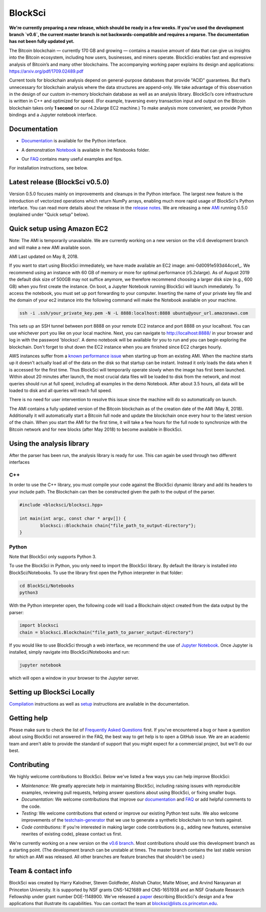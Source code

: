 BlockSci
~~~~~~~~~~~~~~~~~~

**We're currently preparing a new release, which should be ready in a few weeks. If you've used the development branch `v0.6`, the current master branch is not backwards-compatible and requires a reparse. The documentation has not been fully updated yet.**

The Bitcoin blockchain — currently 170 GB and growing — contains a massive amount of data that can give us insights into the Bitcoin ecosystem, including how users, businesses, and miners operate. BlockSci enables fast and expressive analysis of Bitcoin’s and many other blockchains. The accompanying working paper explains its design and applications: https://arxiv.org/pdf/1709.02489.pdf

Current tools for blockchain analysis depend on general-purpose databases that provide "ACID" guarantees. But that’s unnecessary for blockchain analysis where the data structures are append-only. We take advantage of this observation in the design of our custom in-memory blockchain database as well as an analysis library. BlockSci’s core infrastructure is written in C++ and optimized for speed. (For example, traversing every transaction input and output on the Bitcoin blockchain takes only **1 second** on our r4.2xlarge EC2 machine.) To make analysis more convenient, we provide Python bindings and a Jupyter notebook interface. 

Documentation
=====================
- Documentation_ is available for the Python interface.

.. _Documentation: https://citp.github.io/BlockSci/

- A demonstration Notebook_ is available in the Notebooks folder.

.. _Notebook: https://citp.github.io/BlockSci/demo.html

- Our FAQ_ contains many useful examples and tips.

.. _FAQ: https://github.com/citp/BlockSci/wiki

For installation instructions, see below. 

Latest release (BlockSci v0.5.0)
================================

Version 0.5.0 focuses mainly on improvements and cleanups in the Python interface. The largest new feature is the introduction of vectorized operations which return NumPy arrays, enabling much more rapid usage of BlockSci's Python interface. You can read more details about the release in the `release notes`_. We are releasing a new AMI_ running 0.5.0 (explained under "Quick setup" below).

.. _release notes: https://citp.github.io/BlockSci/changelog.html#version-0-5-0
.. _AMI: https://console.aws.amazon.com/ec2/home?region=us-east-1#launchAmi=ami-0d0091e593d44cce1


Quick setup using Amazon EC2
==============================

Note: The AMI is temporarily unavailable. We are currently working on a new version on the v0.6 development branch and will make a new AMI available soon.

AMI Last updated on May 8, 2018.

If you want to start using BlockSci immediately, we have made available an EC2 image: ami-0d0091e593d44cce1_. We recommend using an instance with 60 GB of memory or more for optimal performance (r5.2xlarge). As of August 2019 the default disk size of 500GB may not suffice anymore, we therefore recommend choosing a larger disk size (e.g., 600 GB) when you first create the instance. On boot, a Jupyter Notebook running BlockSci will launch immediately. To access the notebook, you must set up port forwarding to your computer. Inserting the name of your private key file and the domain of your ec2 instance into the following command will make the Notebook available on your machine.

.. code-block:: bash

	ssh -i .ssh/your_private_key.pem -N -L 8888:localhost:8888 ubuntu@your_url.amazonaws.com

This sets up an SSH tunnel between port 8888 on your remote EC2 instance and port 8888 on your localhost. You can use whichever port you like on your local machine. Next, you can navigate to http://localhost:8888/ in your browser and log in with the password 'blocksci'. A demo notebook will be available for you to run and you can begin exploring the blockchain. Don't forget to shut down the EC2 instance when you are finished since EC2 charges hourly.

AWS instances suffer from a `known performance issue`_ when starting up from an existing AMI. When the machine starts up it doesn't actually load all of the data on the disk so that startup can be instant. Instead it only loads the data when it is accessed for the first time. Thus BlockSci will temporarily operate slowly when the image has first been launched. Within about 20 minutes after launch, the most crucial data files will be loaded to disk from the network, and most queries should run at full speed, including all examples in the demo Notebook. After about 3.5 hours, all data will be loaded to disk and all queries will reach full speed.

There is no need for user intervention to resolve this issue since the machine will do so automatically on launch.

The AMI contains a fully updated version of the Bitcoin blockchain as of the creation date of the AMI (May 8, 2018). Additionally it will automatically start a Bitcoin full node and update the blockchain once every hour to the latest version of the chain.
When you start the AMI for the first time, it will take a few hours for the full node to synchronize with the Bitcoin network and for new blocks (after May 2018) to become available in BlockSci.

.. _known performance issue: https://docs.aws.amazon.com/AWSEC2/latest/UserGuide/ebs-initialize.html

Using the analysis library
============================

After the parser has been run, the analysis library is ready for use. This can again be used through two different interfaces

C++
------

In order to use the C++ library, you must compile your code against the BlockSci dynamic library and add its headers to your include path. The Blockchain can then be constructed given the path to the output of the parser.

.. code-block:: c++

	#include <blocksci/blocksci.hpp>
	
	int main(int argc, const char * argv[]) {
    		blocksci::Blockchain chain{"file_path_to_output-directory"};
	}

Python
-------

Note that BlockSci only supports Python 3.

To use the BlockSci in Python, you only need to import the BlockSci library. By default the library is installed into BlockSci/Notebooks. To use the library first open the Python interpreter in that folder:

.. code-block:: bash

	cd BlockSci/Notebooks
	python3
	
With the Python interpreter open, the following code will load a Blockchain object created from the data output by the parser:

.. code-block:: python

	import blocksci
	chain = blocksci.Blockchain("file_path_to_parser_output-directory")

If you would like to use BlockSci through a web interface, we recommend the use of `Jupyter Notebook`_. Once Jupyter is installed, simply navigate into BlockSci/Notebooks and run:

.. code-block:: bash

	jupyter notebook
	
which will open a window in your browser to the Jupyter server.

.. _Jupyter Notebook: https://jupyter.readthedocs.io/en/latest/install.html


Setting up BlockSci Locally
======================================

Compilation_ instructions as well as setup_ instructions are available in the documentation.

.. _Compilation: https://citp.github.io/BlockSci/compiling.html
.. _setup: https://citp.github.io/BlockSci/setup.html


Getting help
============

Please make sure to check the list of `Frequently Asked Questions`_ first.
If you've encountered a bug or have a question about using BlockSci not answered in the FAQ, the best way to get help is to open a GitHub issue. We are an academic team and aren't able to provide the standard of support that you might expect for a commercial project, but we'll do our best. 

.. _Frequently Asked Questions: https://github.com/citp/BlockSci/wiki


Contributing
============

We highly welcome contributions to BlockSci. Below we've listed a few ways you can help improve BlockSci:

- *Maintenance:* We greatly appreciate help in maintaining BlockSci, including raising issues with reproducible examples, reviewing pull requests, helping answer questions about using BlockSci, or fixing smaller bugs.
- *Documentation:* We welcome contributions that improve our documentation_ and FAQ_ or add helpful comments to the code.
- *Testing:* We welcome contributions that extend or improve our existing Python test suite. We also welcome improvements of the `testchain-generator`_ that we use to generate a synthetic blockchain to run tests against.
- *Code contributions:* If you're interested in making larger code contributions (e.g., adding new features, extensive rewrites of existing code), please contact us first.

We're currently working on a new version on the `v0.6 branch`_. Most contributions should use this development branch as a starting point. (The development branch can be unstable at times. The master branch contains the last stable version for which an AMI was released. All other branches are feature branches that shouldn't be used.)

.. _testchain-generator: https://github.com/citp/testchain-generator
.. _v0.6 branch: https://github.com/citp/BlockSci/tree/v0.6
.. _documentation: https://citp.github.io/BlockSci/
.. _FAQ: https://github.com/citp/BlockSci/wiki

Team & contact info
===================

BlockSci was created by Harry Kalodner, Steven Goldfeder, Alishah Chator, Malte Möser, and Arvind Narayanan at Princeton University. It is supported by NSF grants CNS-1421689 and CNS-1651938 and an NSF Graduate Research Fellowship under grant number DGE-1148900. We've released a paper_ describing BlockSci's design and a few applications that illustrate its capabilities. You can contact the team at blocksci@lists.cs.princeton.edu.

.. _paper: https://arxiv.org/abs/1709.02489
